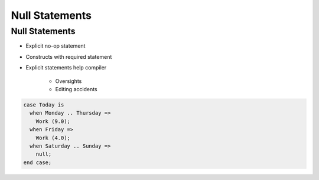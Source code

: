 =================
Null Statements
=================

-----------------
Null Statements
-----------------

* Explicit no-op statement
* Constructs with required statement
* Explicit statements help compiler

    - Oversights
    - Editing accidents

.. code:: Ada

   case Today is
     when Monday .. Thursday =>
       Work (9.0);
     when Friday =>
       Work (4.0);
     when Saturday .. Sunday =>
       null;
   end case;

